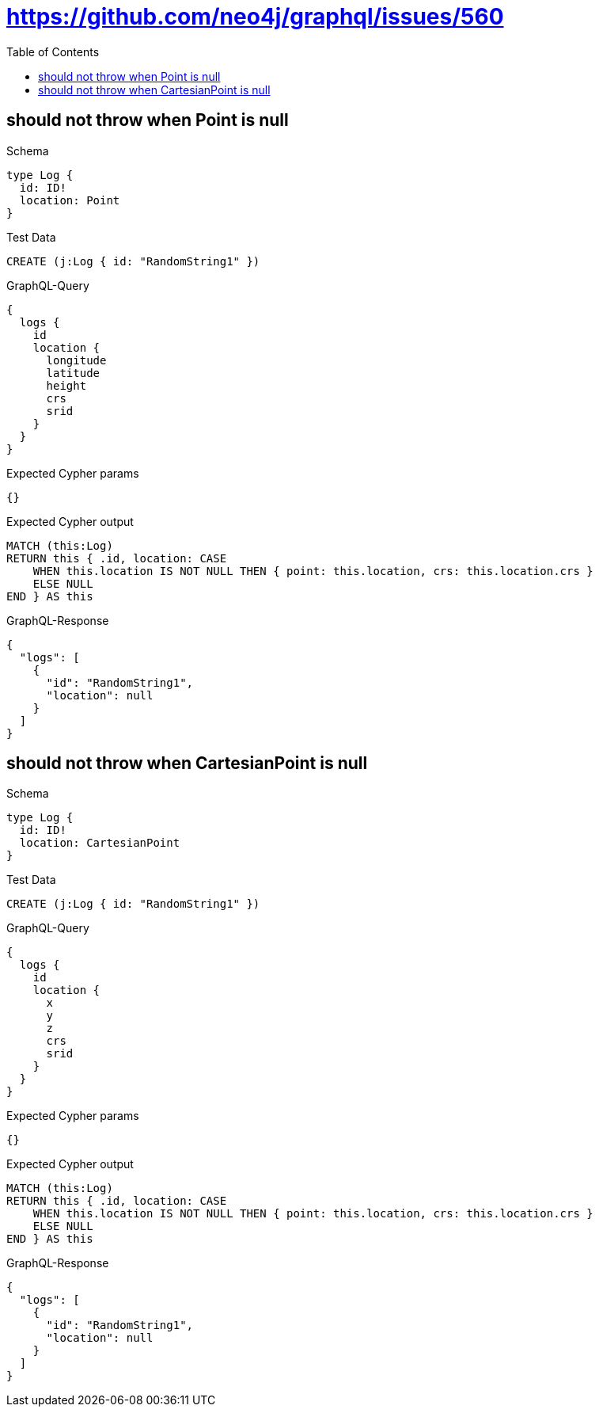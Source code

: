 // This file was generated by the Test-Case extractor of neo4j-graphql
:toc:
:toclevels: 42

= https://github.com/neo4j/graphql/issues/560

== should not throw when Point is null

.Schema
[source,graphql,schema=true]
----
type Log {
  id: ID!
  location: Point
}
----

.Test Data
[source,cypher,test-data=true]
----
CREATE (j:Log { id: "RandomString1" })
----

.GraphQL-Query
[source,graphql,request=true]
----
{
  logs {
    id
    location {
      longitude
      latitude
      height
      crs
      srid
    }
  }
}
----

.Expected Cypher params
[source,json]
----
{}
----

.Expected Cypher output
[source,cypher]
----
MATCH (this:Log)
RETURN this { .id, location: CASE
    WHEN this.location IS NOT NULL THEN { point: this.location, crs: this.location.crs }
    ELSE NULL
END } AS this
----

.GraphQL-Response
[source,json,response=true]
----
{
  "logs": [
    {
      "id": "RandomString1",
      "location": null
    }
  ]
}
----

== should not throw when CartesianPoint is null

.Schema
[source,graphql,schema=true]
----
type Log {
  id: ID!
  location: CartesianPoint
}
----

.Test Data
[source,cypher,test-data=true]
----
CREATE (j:Log { id: "RandomString1" })
----

.GraphQL-Query
[source,graphql,request=true]
----
{
  logs {
    id
    location {
      x
      y
      z
      crs
      srid
    }
  }
}
----

.Expected Cypher params
[source,json]
----
{}
----

.Expected Cypher output
[source,cypher]
----
MATCH (this:Log)
RETURN this { .id, location: CASE
    WHEN this.location IS NOT NULL THEN { point: this.location, crs: this.location.crs }
    ELSE NULL
END } AS this
----

.GraphQL-Response
[source,json,response=true]
----
{
  "logs": [
    {
      "id": "RandomString1",
      "location": null
    }
  ]
}
----
